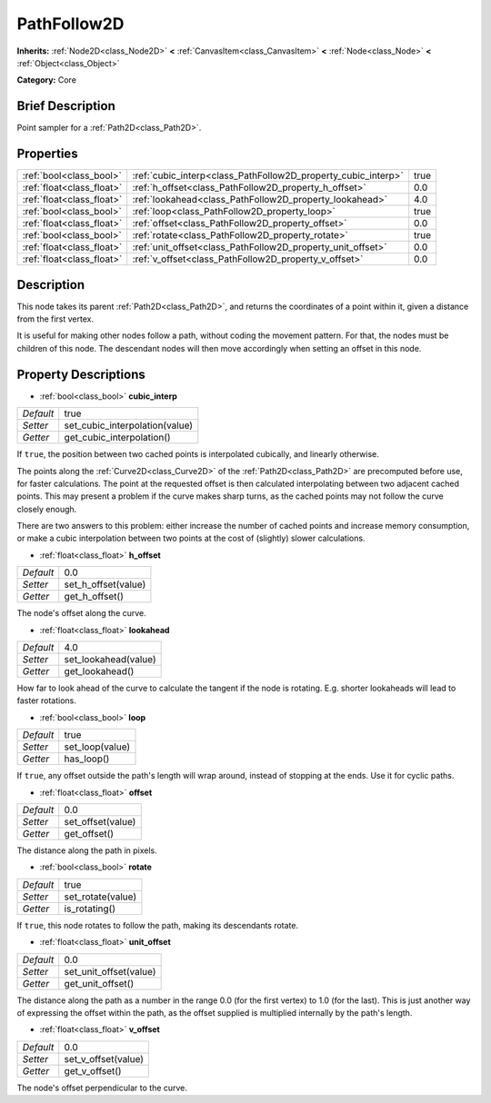 .. Generated automatically by doc/tools/makerst.py in Godot's source tree.
.. DO NOT EDIT THIS FILE, but the PathFollow2D.xml source instead.
.. The source is found in doc/classes or modules/<name>/doc_classes.

.. _class_PathFollow2D:

PathFollow2D
============

**Inherits:** :ref:`Node2D<class_Node2D>` **<** :ref:`CanvasItem<class_CanvasItem>` **<** :ref:`Node<class_Node>` **<** :ref:`Object<class_Object>`

**Category:** Core

Brief Description
-----------------

Point sampler for a :ref:`Path2D<class_Path2D>`.

Properties
----------

+---------------------------+---------------------------------------------------------------+------+
| :ref:`bool<class_bool>`   | :ref:`cubic_interp<class_PathFollow2D_property_cubic_interp>` | true |
+---------------------------+---------------------------------------------------------------+------+
| :ref:`float<class_float>` | :ref:`h_offset<class_PathFollow2D_property_h_offset>`         | 0.0  |
+---------------------------+---------------------------------------------------------------+------+
| :ref:`float<class_float>` | :ref:`lookahead<class_PathFollow2D_property_lookahead>`       | 4.0  |
+---------------------------+---------------------------------------------------------------+------+
| :ref:`bool<class_bool>`   | :ref:`loop<class_PathFollow2D_property_loop>`                 | true |
+---------------------------+---------------------------------------------------------------+------+
| :ref:`float<class_float>` | :ref:`offset<class_PathFollow2D_property_offset>`             | 0.0  |
+---------------------------+---------------------------------------------------------------+------+
| :ref:`bool<class_bool>`   | :ref:`rotate<class_PathFollow2D_property_rotate>`             | true |
+---------------------------+---------------------------------------------------------------+------+
| :ref:`float<class_float>` | :ref:`unit_offset<class_PathFollow2D_property_unit_offset>`   | 0.0  |
+---------------------------+---------------------------------------------------------------+------+
| :ref:`float<class_float>` | :ref:`v_offset<class_PathFollow2D_property_v_offset>`         | 0.0  |
+---------------------------+---------------------------------------------------------------+------+

Description
-----------

This node takes its parent :ref:`Path2D<class_Path2D>`, and returns the coordinates of a point within it, given a distance from the first vertex.

It is useful for making other nodes follow a path, without coding the movement pattern. For that, the nodes must be children of this node. The descendant nodes will then move accordingly when setting an offset in this node.

Property Descriptions
---------------------

.. _class_PathFollow2D_property_cubic_interp:

- :ref:`bool<class_bool>` **cubic_interp**

+-----------+--------------------------------+
| *Default* | true                           |
+-----------+--------------------------------+
| *Setter*  | set_cubic_interpolation(value) |
+-----------+--------------------------------+
| *Getter*  | get_cubic_interpolation()      |
+-----------+--------------------------------+

If ``true``, the position between two cached points is interpolated cubically, and linearly otherwise.

The points along the :ref:`Curve2D<class_Curve2D>` of the :ref:`Path2D<class_Path2D>` are precomputed before use, for faster calculations. The point at the requested offset is then calculated interpolating between two adjacent cached points. This may present a problem if the curve makes sharp turns, as the cached points may not follow the curve closely enough.

There are two answers to this problem: either increase the number of cached points and increase memory consumption, or make a cubic interpolation between two points at the cost of (slightly) slower calculations.

.. _class_PathFollow2D_property_h_offset:

- :ref:`float<class_float>` **h_offset**

+-----------+---------------------+
| *Default* | 0.0                 |
+-----------+---------------------+
| *Setter*  | set_h_offset(value) |
+-----------+---------------------+
| *Getter*  | get_h_offset()      |
+-----------+---------------------+

The node's offset along the curve.

.. _class_PathFollow2D_property_lookahead:

- :ref:`float<class_float>` **lookahead**

+-----------+----------------------+
| *Default* | 4.0                  |
+-----------+----------------------+
| *Setter*  | set_lookahead(value) |
+-----------+----------------------+
| *Getter*  | get_lookahead()      |
+-----------+----------------------+

How far to look ahead of the curve to calculate the tangent if the node is rotating. E.g. shorter lookaheads will lead to faster rotations.

.. _class_PathFollow2D_property_loop:

- :ref:`bool<class_bool>` **loop**

+-----------+-----------------+
| *Default* | true            |
+-----------+-----------------+
| *Setter*  | set_loop(value) |
+-----------+-----------------+
| *Getter*  | has_loop()      |
+-----------+-----------------+

If ``true``, any offset outside the path's length will wrap around, instead of stopping at the ends. Use it for cyclic paths.

.. _class_PathFollow2D_property_offset:

- :ref:`float<class_float>` **offset**

+-----------+-------------------+
| *Default* | 0.0               |
+-----------+-------------------+
| *Setter*  | set_offset(value) |
+-----------+-------------------+
| *Getter*  | get_offset()      |
+-----------+-------------------+

The distance along the path in pixels.

.. _class_PathFollow2D_property_rotate:

- :ref:`bool<class_bool>` **rotate**

+-----------+-------------------+
| *Default* | true              |
+-----------+-------------------+
| *Setter*  | set_rotate(value) |
+-----------+-------------------+
| *Getter*  | is_rotating()     |
+-----------+-------------------+

If ``true``, this node rotates to follow the path, making its descendants rotate.

.. _class_PathFollow2D_property_unit_offset:

- :ref:`float<class_float>` **unit_offset**

+-----------+------------------------+
| *Default* | 0.0                    |
+-----------+------------------------+
| *Setter*  | set_unit_offset(value) |
+-----------+------------------------+
| *Getter*  | get_unit_offset()      |
+-----------+------------------------+

The distance along the path as a number in the range 0.0 (for the first vertex) to 1.0 (for the last). This is just another way of expressing the offset within the path, as the offset supplied is multiplied internally by the path's length.

.. _class_PathFollow2D_property_v_offset:

- :ref:`float<class_float>` **v_offset**

+-----------+---------------------+
| *Default* | 0.0                 |
+-----------+---------------------+
| *Setter*  | set_v_offset(value) |
+-----------+---------------------+
| *Getter*  | get_v_offset()      |
+-----------+---------------------+

The node's offset perpendicular to the curve.

